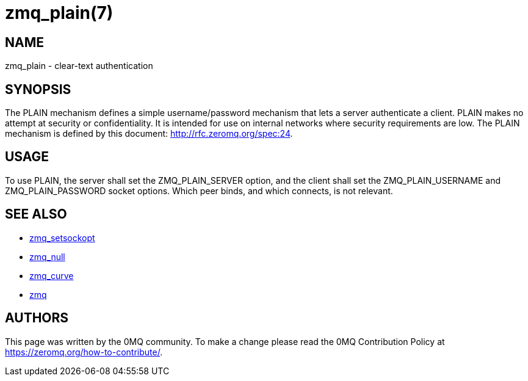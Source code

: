 = zmq_plain(7)


== NAME
zmq_plain - clear-text authentication


== SYNOPSIS
The PLAIN mechanism defines a simple username/password mechanism that 
lets a server authenticate a client. PLAIN makes no attempt at security 
or confidentiality. It is intended for use on internal networks where 
security requirements are low. The PLAIN mechanism is defined by this 
document: <http://rfc.zeromq.org/spec:24>.


== USAGE
To use PLAIN, the server shall set the ZMQ_PLAIN_SERVER option, and the 
client shall set the ZMQ_PLAIN_USERNAME and ZMQ_PLAIN_PASSWORD socket 
options. Which peer binds, and which connects, is not relevant.


== SEE ALSO
* xref:zmq_setsockopt.adoc[zmq_setsockopt]
* xref:zmq_null.adoc[zmq_null]
* xref:zmq_curve.adoc[zmq_curve]
* xref:zmq.adoc[zmq]


== AUTHORS
This page was written by the 0MQ community. To make a change please
read the 0MQ Contribution Policy at <https://zeromq.org/how-to-contribute/>.
